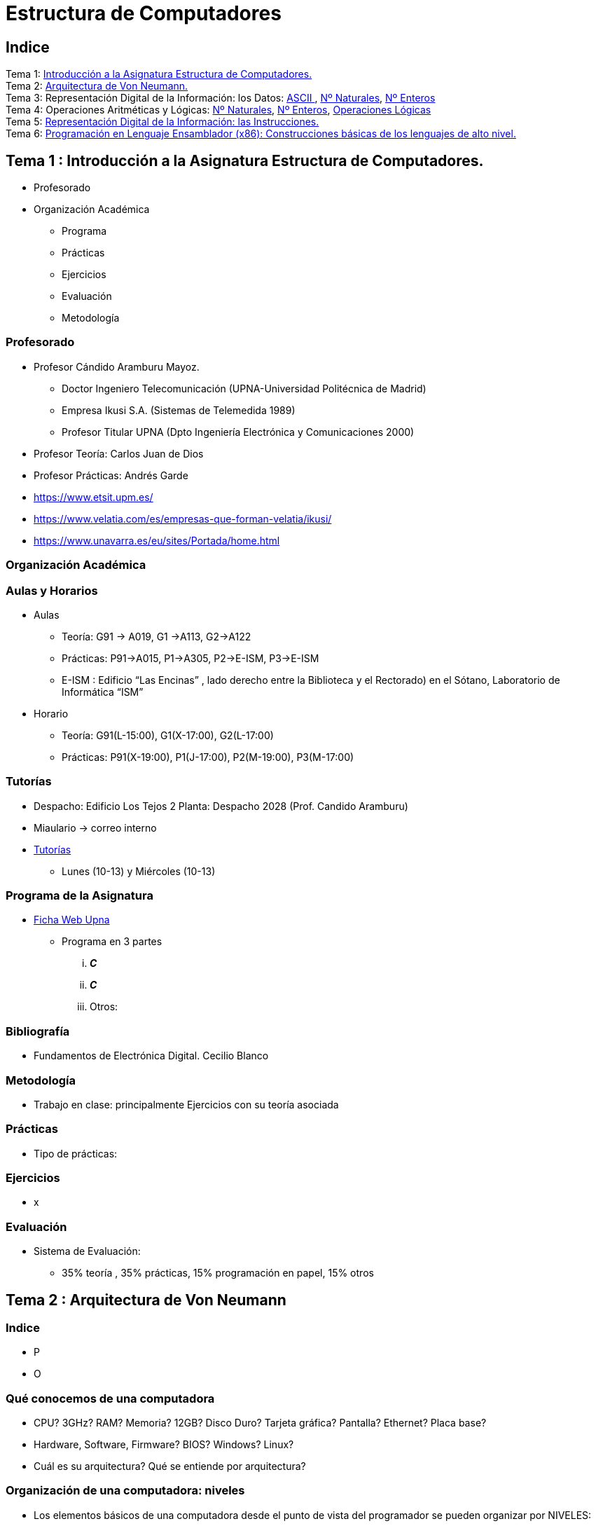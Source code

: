 =  Estructura de Computadores
// classic AsciiDoctor attributes
//:stem: latexmath
:stem:
:background-color="#ff0000":
:icons: font
:imagesdir: images
:customcss: styles/myCustomCSS.css
// Despite the warning of the documentation, https://github.com/asciidoctor/asciidoctor-reveal.js, highlight.js syntax highlighting WORKS, BUT, you need to explicitly set the highlighter using the below attribute
// see http://discuss.asciidoctor.org/Highlighting-source-code-for-reveal-js-backend-td2750.html
:source-highlighter: highlight.js
:highlightjs-languages: vhdl
:source-language: vhdl 
//:source-highlighter: rouge
//:source-highlighter: pygments
// revealjs attributes
:revealjs_theme: white
:revealjs_slideNumber: true
// Al actualizar el slide no cambia de transpa y no se va al inicio
:revealjs_hash: true   
:revealjs_history: true


:revealjs_center: true
:revealjs_width: "100%"
:revealjs_height: "100%"
:revealjs_margin: 0

//:revealjs_minScale: 1,
//:revealjs_maxScale: 1

// plugins copiados de tutoriales/asciidoctor-revealjs/../primer.js
:revealjs_plugins_configuration: revealjs-plugins-conf.js
:revealjs_plugins: revealjs-plugins.js

//:scrollable: no pirula

//:revealjs_history: true para go to file no pirula

//:doctype: book
//:lang: es
//:encode: ISO-8859-1
//:ascii-ids:
:show-link-uri:
:asciidoctor-fetch-kroki:
:experimental:
:notitle:


:ruta-transpas: /home/candido/Dropbox/apuntes/apuntes_Estr_Computadores/upna/apuntes_repositorio/transpas_eecc

:ruta-apuntes: home/candido/Dropbox/apuntes

////
[data-visibility="hidden"]
== Transparencias en Formato PDF


* link:./PDF/eecc/eecc_slides.pdf[Transparencias PDF]
* Si hay algún error de forma en el documento PDF que dificulte su interpretación, por favor, enviar un mensaje para su correción. Gracias.
////

== Indice

[%hardbreaks]
Tema 1: <<Tema1_Intro, Introducción a la Asignatura Estructura de Computadores.>>
Tema 2: <<Tema2_VonNeum, Arquitectura de Von Neumann.>>
Tema 3: Representación Digital de la Información: los Datos: <<ascii,ASCII >>, <<num_nat, Nº Naturales>>, <<num_ent, Nº Enteros>>
Tema 4: Operaciones Aritméticas y Lógicas: <<op_nat, Nº Naturales>>, <<op_ent, Nº Enteros>>, <<op_log, Operaciones Lógicas>>   
Tema 5: <<Tema5_RepInstrucciones, Representación Digital de la Información: las Instrucciones.>>
Tema 6: <<Tema6_ProgAsm, Programación en Lenguaje Ensamblador (x86): Construcciones básicas de los lenguajes de alto nivel.>>

[#Tema1_Intro]
[.columns]
== Tema 1 : Introducción a la Asignatura Estructura de Computadores.
[.column]
* Profesorado


[.column]
* Organización Académica
** Programa
** Prácticas
** Ejercicios
** Evaluación
** Metodología


// [%notitle]
=== Profesorado

* Profesor Cándido Aramburu Mayoz.
** Doctor Ingeniero Telecomunicación (UPNA-Universidad Politécnica de Madrid) 
** Empresa Ikusi S.A. (Sistemas de Telemedida 1989)
** Profesor Titular UPNA (Dpto Ingeniería Electrónica y Comunicaciones 2000)
* Profesor Teoría: Carlos Juan de Dios
* Profesor Prácticas: Andrés Garde 



[.notes]
--
* https://www.etsit.upm.es/
* https://www.velatia.com/es/empresas-que-forman-velatia/ikusi/
* https://www.unavarra.es/eu/sites/Portada/home.html
--

=== Organización Académica

=== Aulas y Horarios

* Aulas
** Teoría: G91 -> A019, G1 ->A113, G2->A122
** Prácticas: P91->A015, P1->A305, P2->E-ISM, P3->E-ISM
** E-ISM : Edificio “Las Encinas” , lado derecho entre la Biblioteca y el Rectorado) en el Sótano, Laboratorio de Informática “ISM”


* Horario
** Teoría: G91(L-15:00), G1(X-17:00), G2(L-17:00)
** Prácticas: P91(X-19:00), P1(J-17:00), P2(M-19:00), P3(M-17:00)


=== Tutorías

* Despacho: Edificio Los Tejos 2 Planta: Despacho 2028 (Prof. Candido Aramburu)
* Miaulario -> correo interno
* https://www.unavarra.es/pdi?uid=364&dato=tutorias[Tutorías]
** Lunes (10-13) y  Miércoles (10-13) 


=== Programa de la Asignatura

* https://www.unavarra.es/ficha-asignaturaDOA?languageId=100000&codPlan=240&codAsig=240306&anio=2023[Ficha Web Upna]
** Programa en 3 partes 
... *_C_*
... *_C_*
... Otros: 

=== Bibliografía
* Fundamentos de Electrónica Digital. Cecilio Blanco




=== Metodología

* Trabajo en clase: principalmente Ejercicios con su teoría asociada


=== Prácticas
* Tipo de prácticas:


=== Ejercicios

* x



=== Evaluación

* Sistema de Evaluación:
** 35% teoría , 35% prácticas, 15% programación en papel, 15% otros



[#Tema2_VonNeum]
[.columns]
== Tema 2 : Arquitectura de Von Neumann

=== Indice

[.column]
* P


[.column]
* O

=== Qué conocemos de una computadora

* CPU? 3GHz? RAM? Memoria? 12GB? Disco Duro? Tarjeta gráfica? Pantalla? Ethernet? Placa base?
* Hardware, Software, Firmware? BIOS? Windows? Linux?
* Cuál es su arquitectura? Qué se entiende por arquitectura?

=== Organización de una computadora: niveles

* Los elementos básicos de una computadora desde el punto de vista del programador se pueden organizar por NIVELES: 
** del nivel más bajo y cercano a la máquina al nivel más alto y cercano al programador.

image::eecc_tema2_niveles.svg[]


=== Organización de una computadora: llamadas

* Cada nivel llama a un nivel inferior

image::eecc_tema2_niveles_call.svg[]

=== Organización de un automóvil: concepto de Abstracción

* Un símil sería la relación entre un conductor y el coche. El coche físico (motor,ventilador,ejes,inyector,válvulas,caja de cambios,etc...) se *ABSTRAE* y para el conductor un coche son unos pedales, una palanca de cambios y un volante. La Arquitectura del coche también se podría describir por niveles, del nivel más bajo al nivel más alto, al más abstracto.

* El conductor conduce (programa) una máquina ABSTRACTA: acelera,frena,cambia y gira. No tiene por qué saber que la máquina real, la física, lleva aceite, ni siquiera tiene que saber que son necesarias unas ruedas.

* Gracias a la abstracción las máquinas se acercan en su uso a los humanos.

* Es necesario saber el QUE hace una máquina y no el COMO lo hace.

[.columns, state=txikiago]
=== Organización de una computadora: ISA



[.column]
--
* El Hardware de la computadora tiene como función interpretar y ejecutar un conjunto de instrucciones con el objeto de procesar datos para obtener algún tipo de resultado.
** lenguaje de la máquina : lenguaje binario
** las instrucciones y los datos de la máquina están en lenguaje binario: 0,1
** instrucciones máquina: P.ej sumar dos datos (números enteros) -> 
*** instrucción suma de 2 más 5 en código máquina: 0101010001000010101010101
*** misma instrucción máquina pero en lenguaje ensamblador (texto): add 2,5 
*** La CPU mediante sus circuitos electrónicos digitales realiza la suma binaria de los dos datos binarios

--

[.column]
--
* *I.S.A* : Instruction Set Architecture
** Arquitectura del Conjunto de Instrucciones máquina de una computadora 
** Conjunto: sumar, restar, mover un dato, saltar a una instrucción de memoria 
** Arquitectura: 
*** instrucciones: qué operaciones? ¿cuál es el tamaño de una instrucción?¿cuantos operandos tiene?¿cuál es su código binario? ¿cómo se hace referencia a un operando?
*** datos: tipo de datos: enteros?reales? su tamaño? su codificación?
--

=== Organización de una computadora: ISA

* El Hardware de la computadora tiene como nivel superior las instrucciones máquina que es capaz de ejecutar y los datos máquina que es capaz de ejecutar

image::eecc_tema2_isa.svg[align:left]

image::eecc_tema2_niveles_isa.svg[]

[.columns,state=txikiago]
=== Organización de una computadora: ISA


* Un programador de bajo nivel , pej los creadores de sistemas operativos, de compiladores, etc..., necesitan conocer la ISA de la máquina. 
* La programación de un sistema operativo como Windows  y Linux, en los lenguajes C y el lenguaje ensamblador, requiere conocer la arquitectura ISA.
* Los manuales ISA de un microprocesador tienen toda la información que necesita el programador, por lo tanto el programador de bajo nivel no necesita conocer todo el hardware interno de la CPU, de la memoria y de los controladores de entrada salida, sino únicamente la información disponible en el manual ISA.
* Para el programador la máquina es la ISA, el programador ve una máquina ABSTRACTA, ve la FUNCION de la máquina, QUÉ hace la máquina...y no COMO lo hace.
* En el laboratorio programaremos en lenguaje del nivel más bajo, es decir, en el lenguaje de la máquina pero no en binario sino en modo texto mediante el lenguaje ensamblador. Las operaciones de las instrucciones de la máquina en lenguaje ensamblador se expresan mediante mnemónicos como ADD, SUB, LOAD, MOV ... que son reducciones de palabras inglesas.  
* Buscar en google los manuales isa de intel x86 de 64 bits que son ejecutados por los microprocesadores de intel: core i3, core i5, core i7, etc...

=== Una máquina abstracta y muchas reales: compatibilidad

* De la misma forma que cuan do aprendemos a conducir (pedales+cambio+volante) nos sirve para cualquier coche, la *arquitectura del conjunto de instrucciones* es la misma para múltiples procesadores.
* La ISA amd64 ó x86-64 es la misma para todos los procesadores de Intel (core,xeon,etc...) o de AMD (Ryzen, etc). De esta forma un programa binario que se ejecute en un core-i7 también lo puede hacer en un Ryzen 9.


=== Programa en lenguaje texto: suma de los 5 primeros números enteros 

* Algoritmo latexmath:[$\sum_{i=1}^{5}i$]
* Lenguaje de texto Python 

+
[source,phyton]
----
sum(range(5,0,-1))
----




[.columns, state=txikiago]
=== Programa en lenguaje texto: suma de los 5 primeros números enteros 

[.column]
Lenguaje C

[source,C]
----
/*
 Programa: sum1toN.c
 Descripción: 
   1+2+3+4+...+N
*/
#include <stdlib.h>
int main ()
{
  short N=5,y;
  while(N>=0)
    y+=N--;
  exit(y);
}
----

[.column]
Lenguaje Java +

[source,java]
----
/* Programa Fuente: sum1toN.java
 compilación: javac sum1toN.java -> sum1toN.class 
 ejecución   -> java -cp . sum1toN 
*/ 
public class sum1toN {
// método main encapsulado en la clase class
  public static void main(String[] args) { 
    System.out.println("Suma de Números enteros"); 
      int x=5, suma=0;
    while (x >= 0 ) {
      System.out.print( x );
      System.out.print(",");
      suma=suma+x;
      x--;
      }
    System.out.print("\n");
    System.out.print("suma="+suma);
    System.out.print("\n");
  }
}
---- 

[state=txikiago]
=== Módulo binario: en código binario

[source,shell]
----
gcc -o sum1toN sum1toN.c    
    -> genera el módulo ejecutable sum1toN para la arquitectura x86-64 +
ls -l sum1toN -> 16696 bytes 
file sum1toN 
   sum1toN: ELF 64-bit LSB shared object, x86-64, version 1 (SYSV), 
   dynamically linked, interpreter /lib64/ld-linux-x86-64.so.2,
   BuildID[sha1]=8df3de7b9ba05ceb7861b39d703c8ef11161284a, for GNU/Linux 3.2.0,
   not   stripped
----

----
gcc -m32 sum1toM sum1toN.c  
  -> genera el módulo ejecutable sum1toN para la arquitectura x86-32
hexdump sum1toN
  0000000 457f 464c 0102 0001 0000 0000 0000 0000
  0000010 0003 003e 0001 0000 1060 0000 0000 0000
  0000020 0040 0000 0000 0000 3978 0000 0000 0000
  0000030 0000 0000 0040 0038
----
programa ejecutable en código *hexadecimal*, más compacto que el binario +
1ª columna: direcciones, apuntan o hacen referencia a un byte +
2ª columna: +
---  4 dígitos hexadecimales del contenido. Si cada dígito hexadecimal equivale a 4 bits, dos dígitos hex. equivalen a 1 byte. +
---  457f: 2 bytes de código ejecutable +
---  No podemos interpretar el código binario, pero el procesador x86-64 sí.

[.columns, state=txikiago]
=== Interpretación del código binario (del programa sum1toN)

[.column]
* Desensamblador: convierte el código binario en código texto ENSAMBLADOR
* +objdump -d sum1toN+
+

----
Disassembly of section .text:

0000000000001060 <_start>:
    1060:	f3 0f 1e fa          	endbr64 
    1064:	31 ed                	xor    %ebp,%ebp
    1066:	49 89 d1             	mov    %rdx,%r9
    1069:	5e                   	pop    %rsi
    106a:	48 89 e2             	mov    %rsp,%rdx
    106d:	48 83 e4 f0          	and    $0xfffffffffffffff0,%rsp
    1071:	50                   	push   %rax
    1072:	54                   	push   %rsp
    1073:	4c 8d 05 86 01 00 00 	lea    0x186(%rip),%r8        
    107a:	48 8d 0d 0f 01 00 00 	lea    0x10f(%rip),%rcx        
    1081:	48 8d 3d c1 00 00 00 	lea    0xc1(%rip),%rdi         
    1088:	ff 15 52 2f 00 00    	callq  *0x2f52(%rip)        
    108e:	f4                   	hlt    
    108f:	90                   	nop

    .....       ....................    .........................

0000000000001149 <main>:
    1149:	f3 0f 1e fa          	endbr64 
    114d:	55                   	push   %rbp
    114e:	48 89 e5             	mov    %rsp,%rbp
    1151:	48 83 ec 10          	sub    $0x10,%rsp
    1155:	66 c7 45 fc 05 00    	movw   $0x5,-0x4(%rbp)
    115b:	eb 19                	jmp    1176 <main+0x2d>
    115d:	0f b7 45 fc          	movzwl -0x4(%rbp),%eax
    1161:	89 c2                	mov    %eax,%edx
    1163:	83 ea 01             	sub    $0x1,%edx
    1166:	66 89 55 fc          	mov    %dx,-0x4(%rbp)
    116a:	89 c2                	mov    %eax,%edx
    116c:	0f b7 45 fe          	movzwl -0x2(%rbp),%eax
    1170:	01 d0                	add    %edx,%eax
    1172:	66 89 45 fe          	mov    %ax,-0x2(%rbp)
    1176:	66 83 7d fc 00       	cmpw   $0x0,-0x4(%rbp)
    117b:	79 e0                	jns    115d <main+0x14>
    117d:	0f bf 45 fe          	movswl -0x2(%rbp),%eax
    1181:	89 c7                	mov    %eax,%edi
    1183:	e8 c8 fe ff ff       	callq  1050 <exit@plt>
    1188:	0f 1f 84 00 00 00 00 	nopl   0x0(%rax,%rax,1)
    118f:	00 


----

[.column]

1ª columna: dirección de referencia a la instrucción +
 +
2ª columna:  código máquina en hexadecimal +
 +
3ª columna:  código de operación de la instrucción en *lenguaje ensamblador* +
 +
4ª columna:  operandos de la instrucción en *lenguaje ensamblador*.

=== Lenguaje Ensamblador

* Es el lenguaje máquina traducido del binario a TEXTO para poder programar módulos fuente los programadores
* El formato de la instrucción ensamblador se compone principalmente de 2 campos:
** campo del código de operación mediante MNEMONICOS como push(insertar),mov(mover),add(sumar),jmp(saltar),jne(saltar si not equal), etv
** campo de los operandos de la operación: son referencias a memoria donde está el operando ó se pone el propio operando


[.columns]
=== Institute Advanced Machine (IAS)

[.column]
* https://es.wikipedia.org/wiki/M%C3%A1quina_de_von_Neumann[John von Neumann]
** Matemático húngaro 1903
** Proyecto Manhattan -> Bomba atómica
** Concepto de Arquitectura von Neumann de un Computador 

[.column]
* https://es.wikipedia.org/wiki/Arquitectura_de_Von_Neumann[Arquitectura de von Neumann]
** https://es.wikipedia.org/wiki/ENIAC[máquina ENIAC]: programa cableado
** https://es.wikipedia.org/wiki/EDVAC[máquina EDVAC]: programa almacenado -> *unidad de memoria
*** arquitectura von neumann: unidad de procesamiento + unidad de memoria + unidad de entrada salida
*** https://www.youtube.com/watch?v=jhlSEIbxO0E[youtube EDVAC]



[state=taula]
=== Repertorio de la máquina IAS: tabla

.Instruction Set I
[width="100%",cols="1,2,^1,6,2",options="header"]
|============================================================================
|Instruction name| Instruction name 	|Op Code 	|Description				| Register Transfer Language (RTL)
|S(x)->Ac+ 	|LOAD M(X)	|1 	|copy the number in Selectron location x into AC	| AC <- M[x]
|S(x)->Ac- 	|LOAD -M(X)	|2 	|same as #1 but copy the negative of the number		| AC <- ~M[x]+1
|S(x)->AcM 	|LOAD \|M(X)\| 	|3 	|same as #1 but copy the absolute value			| AC <- \|M[x]\|
|S(x)->Ac-M 	|LOAD -\|M(X)\| |4 	|same as #1 but subtract the absolute value		| AC <- AC-\|M[x]\|
|S(x)->Ah+ 	|ADD M(X)	|5 	|add the number in Selectron location x into AC		|
|S(x)->Ah- 	|SUB M(X)	|6 	|subtract the number in Selectron location x from AC	|
|S(X)->AhM 	|ADD \|M(X)\| 	|7 	|same as #5, but add the absolute value			|
|S(X)->Ah-M 	|SUB \|M(X)\| 	|8 	|same as #7, but subtract the absolute value		|
|============================================================================


[state=taula]
=== Repertorio de la máquina IAS: tabla

.Instruction Set II
[width="100%",cols="1,2,^1,6,2",options="header"]
|============================================================================
|Instruction name| Instruction name 	|Op Code 	|Description				| Register Transfer Language (RTL)
|S(x)->R 	|LOAD MQ,M(X)	|9 	|copy the number in Selectron location x into AR	|
|R->A 	        |LOAD MQ	|A 	|copy the number in AR to AC				|
|S(x)*R->A 	|MUL M(X)	|B 	|Multiply the number in Selectron location x by the number in AR. Place the left half of the result in AC and the right half in AR.|
|A/S(x)->R 	|DIV M(X) 	|C 	|Divide the number in AC by the number in Selectron location x. Place the quotient in AR and the remainder in AC.|
|Cu->S(x) 	|JUMP M(X,0:19)	|D 	|Continue execution at the left-hand instruction of the pair at Selectron location x	|
|Cu`->S(x) 	|JUMP M(X,20:39)|E 	|Continue execution at the right-hand instruction of the pair at Selectron location x	|
|Cc->S(x) 	|JUMP+ M(X,0:19)|F 	|If the number in AC is >= 0, continue as in #D. Otherwise, continue normally. 		|
|Cc`->S(x) 	|JUMP+ M(X,20:39)|10 	|If the number in AC is >= 0, continue as in #E. Otherwise, continue normally. 		|
|============================================================================

[state=taula]
=== Repertorio de la máquina IAS: tabla

.Instruction Set III
[width="100%",cols="1,2,^1,6,2",options="header"]
|============================================================================
|Instruction name| Instruction name 	|Op Code 	|Description				| Register Transfer Language (RTL)
|At->S(x) 	|STOR M(X) 	|11 	|Copy the number in AC to Selectron location x						|
|Ap->S(x) 	| 	|12 	|Replace the right-hand 12 bits of the left-hand instruction at Selectron location x by the right-hand 12 bits of the AC|
|Ap`->S(x) 	| 	|13 	|Same as #12 but modifies the right-hand instruction			|
|L 	        |LSH	|14 	|Shift the number in AC to the left 1 bit (new bit on the right is 0)	|
|R 	        |RSH	|15 	|Shift the number in AC to the right 1 bit (leftmost bit is copied)	|
|halt 	        | 	|0 	|Halt the program (see paragraph 6.8.5 of the IAS r)|
|============================================================================

=== Repertorio de la máquina IAS: explicación


* En la versión original no había código ensamblador, se programaba directamente en lenguaje máquina.
** La 1ª columna: MNEMÓNICOS del lenguaje ensamblador del simulador académico IASSIM
** En la 2ª columna, los *MNEMONICOS* (LOAD,ADD,SUB,etc) de las operaciones de las instrucciones se corresponden con los diseñados por el libro de texto de William Stalling. 
** La 3ª columna describe la instrucción mediante el lenguaje de texto convencional
** La última columna describe la instrucción mediante un lenguaje de transferencia entre registros RTL

[.columns,state=txikiago]
=== IAS de la máquina ISA
[.column]
--
image::eecc_tema2_instr_formato.svg[]

image::eecc_tema2_data_format.svg[]

* Formato de datos
** longitud de 40 bits
** números enteros con signo: código complemento a 2
--


[.column]
--
* Instrucciones: Sólo tiene 16 instrucciones por lo que el procesador es muy sencillo.
* Formato de las instrucciones
** Tamaño fijo de 20 bit
** la instrucción esta organizada en 2 campos: el campo de operaciones y el campo de operando
** campo de operación: longitud de 8 bits -> operaciones del tipo sumar,mover,saltar
** campo de operando: longitud de 12 bits
-- 

[state=txikiago]
=== Memoria de la máquina IAS

--
image::eecc_tema2_memoria.svg[]

La memoria almacena el programa que ha de ejecutar la CPU +
El programa se encuentra codificado en lenguaje binario +
El programa es una secuencia de instrucciones y datos +
Los puertos de la memoria son MAR y MBR +
La dirección de memoria en código binario es la entrada del circuito decodificador que activa una de sus salidas
--

=== ALU de la máquina IAS

image::eecc_tema2_ALU.svg[]

[state=txikiago]
=== Unidad de Control de la máquina IAS

--
image::eecc_tema2_control-unit.svg[]

La unidad de control es el circuito digital microelectrónico que lleva a efecto el ciclo de instrucción de cada instrucción
ciclo de instrucción: cada instrucción pasa por 3 fases +
- captura de la instrucción por la unidad de control +
- intepretación de la instrucción por la unidad de control +
- ejecución de la instrucción por la unidad de control +
circuito secuenciador: electrónica para la secuencia de fases del ciclo de instrucción +
IR: almacena la instrucción a interpretar +
PC: apunta a la siguiente instrucción que tiene que comenzar su ciclo de instrucción
--

[state=txikiago]
=== Unidad de Control de la máquina IAS

--
image::eecc_tema2_mem-uc-alu-bus.svg[]


bus de datos: 40 hilos +
bus de direcciones: 12 hilos + 
bus de control (memoria): micro-órdenes de lectura y escritura +
bus de control (ALU): micro-órdenes de operaciones de suma,resta,and,or,etc..
--

[.columns]
=== Ciclo de instrucción

[.column]

image::eecc_tema2_ciclo-instruccion.svg[]

[.column]
* Ejecución de un programa en la máquina IAS de von Neumann
** Las instrucciones se ejecutan una detrás de otra, secuencialmente
** Todas las instrucciones pasan por las distintas fases del ciclo de instrucción. 


=== Ciclo de instrucción: Animación

* Programa en lenguaje máquina
* 3 instrucciones
* Ruta de datos: transferencia de instrucciones y de datos a través de los registros y los buses
* Buses externos al procesador: buses de conexión entre el chip procesador y la tarjeta de  memoria -> buses de direcciones, datos y lectura/escritura
* Buses internos al procesador: microbuses entre registros, ALU y unidad de control
* Se va a visualizar la transferencia de información entre registros a través de la ruta de datos de la computadora
* https://www.youtube.com/watch?v=04UGopESS6A[Animación del ciclo instrucción]




[#Tema3_RepDatos]
== Tema 3 : Representación Digital de la Información: los DATOS

[.columns,state=txikiago]
=== Indice

[.column]
* Información: números, caracteres, imagen, sonido, etc ..
* Prefijos
* Digitalización de las señales
* Números
** Sistemas posicionales: base 10 (decimales), base 2 (binaria), base 16 (hexadecimal)
** Naturales: bases 10,2,8,16 . Conversión entre bases
** Enteros: Signo Magnitud,  Complemento a la base
** Operaciones aritméticas: Suma,Resta
** Operaciones lógicas: not,and,or,xor,desplazamiento de bits.

[.column]
* Caracteres
** Alfanuméricos y Signos de Puntuación
** ASCII standard y extendido

 

[state=taula]
=== Representación Científica y Prefijos de las Unidades


.Prefijos
[cols="<3,8*^1"]
|====
|Prefijos|Tera|Giga|Mega|Kilo|mili|micro|nano|pico
| Base 10 -> magnitudes:m,gr,Hz, ..| 10^12^| 10^9^| 10^6^| 10^3^| 10^-3^| 10^-6^| 10^-9^| 10^-12^
| Base 2 -> magnitudes: Byte | 2^12^| 2^9^| 2^6^| 2^3^| 2^-3^| 2^-6^| 2^-9^| 2^-12^
|====

[.text-left]
* Ejemplo: representar la magnitud=1000000000Hz debidamente
** Notación científica -> 10^9^Hz
** Debidamente: Notación científica con prefijos f=1GHz -> T=1/f=10^-9^seg= 1ns

=== Señales: Conversión Analógica Digital

=== Analogica vs Digital

* Señal Continua
** Amplitud: stem:[oo] valores posibles en el rango
** Tiempo: stem:[oo] valores posibles en el rango   
* Señal Discreta ó Digital
** Amplitud: finitos valores posibles en el rango
** Tiempo: finitos valores posibles en el rango 

=== Señales : Muestreo y Cuantificación

image:muestreo_cuantificacion.jpg[Mountain,900,400]



=== Codificación

image:ADC_codigo.webp[Mountain,600,500,float="left"]

[.text-left]
Calcular para las resoluciones de 3 bit y 16 bits cual es el mínimo incremento de señal codificable o error de cuantificación: con 3 bits el número de niveles es 2^3^=8niveles y el mínimo relativo es 2^-3^=1/8; con 16 bits el número de niveles es 2^16^ y el mínimo relativo es 2^-16^= 1/65536. 

[.text-left]
Representación de los números en código binario : <<Tema2_RepInf>>



=== Señales Binarias : Abstractas

image:clock-signals.png[Mountain,400,300,float="left"]

[.text-left%hardbreaks]
Eje ordenada: valores abstractos (0/1, High/Low, ON/OFF, etc ...).
Cronograma: Representación temporal de las señales digitales binarias.
Esa representación típica de los libros de texto, pizarra de clase, etc ... es ideal ya que físicamente siempre habrá distorsión.


=== Señales Binarias : Físicas

image:Digital-signal-noise.svg.png[Mountain,400,300,float="left"]

[.text-left%hardbreaks]
Eje ordenada: magnitudes físicas (mV ó mA).
La señal física está distorsionada por causas como pej: línea larga de transmisión (efectos capacitivos e inductivos).
Un ejemplo típico de distorsión son los tiempos de subida y bajada, que no son nulos sino del orden de unos nanosegundos.
La distancia considerable entre los dos niveles (binario) a la entrada del receptor hace fácil la discriminación entre el '0' y el '1'.

=== Digitalización de las Señales

=== Ventajas
* Calidad: Fácil de recuperar a pesar de la distorsión
* Almacenamiento: Fiabilidad, Diversidad Formatos
* Compatibilidad: Diversidad de Equipos (PC, móvil, coche, etc
* Procesamiento: Sencillo, Flexible
* Coste: Barato (componentes)

=== Abstracción

* Niveles: el 0 y el 1
* Lógica binaria 
** Matemáticas: Algebra de Boole


[#ascii]
=== Tema 3 :Representación de los Caracteres

=== Representación de los Caracteres

* Tipos de Caracteres:
** Alfanuméricos: a,b,...z.0,1,...9,A,B...Z
** Signos de Puntuación: !"$%&/()=
** de Control: Salto de Línea (\n), Find de Fichero (EOF), Fin de String (\00, ...)
* Formatos
** ASCII: standard y extendido
** Unicode: UTF-8

[.columns]
=== ASCII Standard

[.column.zutabe]
----
          2 3 4 5 6 7       30 40 50 60 70 80 90 100 110 120
        -------------      ---------------------------------
       0:   0 @ P ` p     0:    (  2  <  F  P  Z  d   n   x
       1: ! 1 A Q a q     1:    )  3  =  G  Q  [  e   o   y
       2: " 2 B R b r     2:    *  4  >  H  R  \  f   p   z
       3: # 3 C S c s     3: !  +  5  ?  I  S  ]  g   q   {
       4: $ 4 D T d t     4: "  ,  6  @  J  T  ^  h   r   |
       5: % 5 E U e u     5: #  -  7  A  K  U  _  i   s   }
       6: & 6 F V f v     6: $  .  8  B  L  V  `  j   t   ~
       7: ' 7 G W g w     7: %  /  9  C  M  W  a  k   u  DEL
       8: ( 8 H X h x     8: &  0  :  D  N  X  b  l   v
       9: ) 9 I Y i y     9: '  1  ;  E  O  Y  c  m   w
       A: * : J Z j z
       B: + ; K [ k {
       C: , < L \ l |
       D: - = M ] m }
       E: . > N ^ n ~
       F: / ? O _ o DEL

----

[.column.zutabe_gehi]
[%hardbreaks]
American Standard Code for Information Interchange
Alfabeto anglosajón
7 bits -> 2^7^=128 caracteres : 0x00 hasta 0x1F son 32 caracteres de control y el resto alfanuméricos
En hexadecimal rango [0x00-0x7F]
En decimal rango [0-127]
*Upna* : 0x55706E61
*año 2023*: 0x61--6F2032303233

=== ASCII Extendido

* Para poder representar caracteres de otras culturas Europeas es necesrio expandir el standard con 1 bit más
* ASCII 8 bits -> 2^8^ = 256 caracteres
* https://www.programiz.com/python-programming/online-compiler/[Python Intepreter Shell]
+

[source,python]
---------
ord('A')
hex(ord('A'))
hex(ord('\n'))
chr(65)
chr(0x41)
[hex(ord(c)) for c in "Hola"]
[chr(c) for c in [0x48, 0x6f, 0x6c, 0x61, 0x20, 0x4d, 0x75, 0x6e, 0x64, 0x6f]]
[hex(ord(c)) for c in "ñ"]
[hex(ord(c)) for c in "\n \t"]
---------
** La ñ tiene el código ASCII 0xF1


[#num_nat]
=== Tema 3: Representación de los Números NATURALES

[state="taula"]
=== Representación de los Números Decimales

[.text-left]
* Decimal
** 10 dígitos : 0,1,2,3,4,5,6,7,8,9
** Pesos con base 10 : 10^n^ donde n es la posición del dígito dentro del número
* Ejemplo: número 5421


.Número 5451
[width=60%,cols="<3s,4*^1"]
|===
|Representación: 4+| los símbolos 5421
|Posiciones: | 3 | 2 | 1 | 0
| Pesos:
a|10^3^ -> 1000|10^2^ -> 100|10^1^->10|10^0^->1
| Dígitos:
a|5|4|5|1
| Valores : ponderación
a|5*1000=cinco mil|4*100=cuatrocientos|5*10=cincuenta|1*1=uno
| Valor: 4+| 5*1000+4*100+5*10+1= cinco mil cuatrocientos cincuenta y uno
|===

[state="taula"]
=== Representación de los Valores Enteros en Código Binario

* ¿Número?¿Valor?¿Código?¿Representación?
** 2 dígitos : 0,1
** Pesos con base 2 : 2^n^ donde n es la posición del dígito dentro del número: ....-1024-512-256-128-64-32-16-8-4-2-1...
* Ejemplo: número 0b1011

.Número 0b1011
[width=60%,cols="<3s,4*^1"]
|===
|Representación: 4+| los símbolos 1011
|Posiciones: | 3 | 2 | 1 | 0
| Pesos:
a|2^3^ -> 8|2^2^ -> 4|2^1^->2|2^0^->1
| Dígitos:
a|1|0|1|1
| Valores : ponderación
a|1*8=ocho|0*4=cero|1*2=dos|1*1=uno
| Valor: 4+| ocho+cero+dos+uno= once
|===




=== Representación de los Valores Enteros en Código Binario

* ¿Cómo se representa en binario el valor 123.125? b1111011.001
* ¿Cómo se calcula el valor del número binario b1111011.001?
* Parte Entera: divisiones sucesivas por la base 2
* Parte Fracción: multiplicaciones sucesivas por la base 2

=== Representación de los Valores Enteros en Código Octal

* Dígitos: 0,1,2,3,4,5,6,7
* Posiciones y Pesos
* ¿Cómo se representa en octal el valor 123.125? 0o173.1
* ¿Cómo se calcula el valor del número octal 0o173.1?
* Parte Entera: divisiones sucesivas por la base 8
* Parte Fracción: multiplicaciones sucesivas por la base 8

=== Representación de los Números en Hexadecimal

* Dígitos: 0,1,2,3,4,5,6,7,8,9,A,B,C,D,E,F ___ el valor de A es 10, B->11, C->12, D->13, E-14, F->15
* Posiciones y Pesos
* ¿Cómo se representa en hexadecimal el valor 123.125? 0x7B.2
* ¿Cómo se calcula el valor del número octal 0x7B.2?
* Parte Entera: divisiones sucesivas por la base 16
* Parte Fracción: multiplicaciones sucesivas por la base 16

=== Calculadora de Python

https://www.programiz.com/python-programming/online-compiler/[Python Intepreter Shell]


[source,python]
----
bin(123)
oct(123)
hex(123)
int(0b1111011)
int(0o173)
int(0x7B)
----


[.columns]
=== Conversiones entre el sistema binario y sistemas con base potencia de 2

[.column]
* Conversión Binaria-Hexadecimal
** base 16=2^4^
** grupos de 4 bits empezando por la dcha
** b1111011 ->  111 - 1011  -> 0x7B 
* Conversión Hexadecimal-Binaria
** grupos de 4 bits

[.column]
* Conversión Binaria-Octal
** base 8=2^3^
** grupos de 3 bits empezando por la dcha
** b1111011 -> 1 - 111 - 011  -> 0o173
* Conversión Octal-Binaria
** grupos de 3 bits

[#op_nat]
=== Tema 4 : Operaciones Aritméticas con los Números NATURALES

=== Suma binaria

* Suma 10011011+00011011 = 10110110
+  

....
  Llevadas -->          1 1   1 1 
  	                         
                    1 0 0 1 1 0 1 1  <--sumando
                  + 0 0 0 1 1 0 1 1  <--sumando
  	                         
  Valor suma        1 0 1 3 2 1 3 2  <- ¿cómo se representan los valores de cada posición?      
                  *****************
  Resultado -->     1 0 1 1 0 1 1 0  <--suma
....

* LLEVADA
** Valor suma: el valor 3 de la posición 1 -> 3*2¹=6 -> 110
*** el dígito 1 de la posición 1 es el resultado
*** el dígito 1 de la posición 2 es la LLEVADA
** Conclusión:Cuando la suma en una posición específica tiene un valor es mayor o igual a la base hay que restar *n* veces la base y el valor *n* será la llevada a sumar en la posición siguiente.

=== Resta binaria

* Resta 10110110 - 10011011 = 00011011
+

----
Sumar crédito al minuendo            2  2     2  2

                            1  0  1  1  0  1  1  0  <--minuendo
      	                  - 1  0  0  1  1  0  1  1  <--sustraendo
 
               
Sumar llevada al sustraendo       1  1     1  1 
                          *************************
Resta                       0  0  0  1  1  0  1  1
----

* Cuando en una posición específica el minuendo es menor que el sustraendo se suma la base al minuendo antes de realizar la resta y se suma la llevada al sustraendo de la posición siguiente.
 
=== Aritmética Modular: la rueda


image::rueda_unsigned.png[Rueda,500,500,float="left"]

[.text-left%hardbreaks]
Representación binaria de números con 3 digitos.
2^3^ : 8 combinaciones posibles,-> MODULO 8
Ejemplo: cuentakilómetros del coche.
Ejemplo: registro de 3 celdas -> limitado a 8 combinaciones posibles.
¿Cual es la siguiente combinación a 111?, 111+1 = ¿ ?.
Calcular la representación del valor 33 en módulo 8 -> Resto(33/8)=1 -> en binario 001
33 pasos en la rueda equivale al número 001 -> aritmética modular en módulo 8


=== Operaciones aritméticas: Hexadecimal


* Base hexadecimal
** 0xD1B+0xAFF = 0x181A
** 0xE53-0xBAA = 0x2A9

[#num_ent]
=== Tema 4 :Representación de los Números ENTEROS

=== Representación de Números con Valores Enteros

* Signo-Magnitud
* Complemento a la base

[state=txikiago]
=== Representación en Signo-Magnitud

* Signo -> un bit (Binary digIT)
* Base 2 : 
** valores positivos: el signo el *bit 0* en la posición MSB (More Significant Bit) y resto de bits representa el mód
** valores negativos: el signo el *bit 1* (base-1) en la posición MSB (More Significant Bit) y resto de bits representa el módulo
** Ejemplo +123 -> 0b01111011 y -123 -> 0b11111011
** Dibujar la tabla y la rueda con todos los valores con sus representaciones.
** ¿Cuantas representaciones son posibles?¿Es simétrico el rango de valores representado?¿Cuantas representaciones tiene el cero?
** ¿Cuál es la relación entre los números positivos y negativos?
** Extender el número de bits del número sin cambiar su valor

=== Extensión del signo en Signo-Magnitud

* Números positivos
** ¿Cuánto vale un cero a la izda?
** Extender el valor  '+123' a 12 bits -> 000001111011
* Números negativos
** ¿Cuánto vale .... a la izda?
** Extender el valor -123 a 12 bits -> Convertimos el valor positivo en negativo
*** 100001111011


[state=txikiago]
=== Representación en complemento a la base 2 : C2

* Signo -> un dígito
* Base 2: Complemento a 2 -> *C2*
* Valores positivos: Definición: igual que los valores positivos en código Signo-Magnitud
* Valores negativos: Definición: Hay que restar el código del valor en positivo del  minuendo 0000000 (base)
** Ejemplo '+123' -> 0b01111011 y -123 -> *00000000-01111011* = 0b100000101
** *Alternativa 1* a la definición: El código del valor negativo se puede calcular invirtiendo los bits del código del valor positivo y después sumarle 1
*** Equivale a calcular el C1 y sumarle 1
** *Alternativa 2* a la definición: El código del valor negativo se puede calcular a partir del código del valor positivo
*** empezando por la dcha repetir los bits hasta el primer uno e invertir el resto de bits

=== Representación en complemento a la base 2 : C2

* ¿Cuál es la relación entre los números positivos y negativos?
** El C2 de un número positivo es el código C2 de su valor en negativo
** El C2 de un número negativo es el código C2 de su valor en positivo
** Dibujar la tabla y la rueda con todos los valores con sus representaciones.
** ¿Cuantas representaciones son posibles?¿Es simétrico el rango de valores representado?¿Cuantas representaciones tiene el cero?
** Extender el número de bits del número sin cambiar su valor -> Extensión del bit de SIGNO 

[state=txiki]
=== Extensión del signo en C2

.Razonamiento de la extensión de signo de un número negativo: números de 3 bits
[width=60%,<1,2*<2]
|===
|Valor| C2 sin extensión | C2 con extensión
|  +33 |  0100001    | 00100001
.4+|  -33  l| 
 0000000  
-0100001 
--------  
 1011111 l|

 00000000 
-00100001 
---------
 11011111  
|===

* Aplicamos la definición para los dos ejemplos, el segundo caso es una extensión del primero ya que hemos añadido un digito más al minuendo y al sustraendo:
** Se observa que en el C2 con extensión, al hacer la resta y extender con un 0 más el minuendo y el substraendo, provoca la extensión con un bit más en la resta de valor 1 en el digito más significante. Según añado ceros al minuendo y sustraendo, aparecen unos en la resta sin alterar su valor.


=== Asimetría del rango en C2: -4 con 3 bits

* Con números de 3 bits el formato S-M es simétrico con valores en el rango (+3,-3), en cambio el formato C2 tiene el rango (+3,-4)
* En C2 el valor +4 se representa como 0b0100 y necesita por lo tanto 4 bits, no se puede representar con 3 bits, y el valor -4 se reprenta con el C2(0100), es decir, 1100 también con 4 bits. El 1100 se puede comprimir ya que tiene el signo extendido con la repetición de 1 de bit más significativo, por lo que la representación 100 es la representación del -4

=== Complemento a 2 : Ejemplos

* 0b101010101 está en C2 -> ¿Cual es su valor?
** como es negativo no es un sistema posicional
** tenemos que calcular el valor negativo a través del valor positivo
** La representación del valor positivo es el C2 del valor negativo
*** C2(0b101010101) = 0b010101011 cuyo valor es 2^7^+2^5^+2^3^+2^1^+2^0^=128+32+8+2+1=+171
*** El valor de 0b101010101 es -171

* Si la representación de -123 es 0b100000101 ¿cual es la de '+123' ?
** C2(0b100000101)=0b011111011 representa el valor '+123'


=== Número en complemento a 2 y base hexadecimal

CAUTION: Un número
 binario se puede representar en hexadecimal y hacer la interpretación en complento a 2. Hay que tener cuidado con las extensiones del signo

* Calcular el valor del número 0xAAA si dicho número tiene formato en complemento a 2
** si lo convertimos a binario el número empieza por 1, luego es negativo
** para saber su valor calculo su complementario C2 y tendré la representación del positivo
*** 0x000-0xAAA =0x556 -> 5*16^2^+5*16^1^+5*16^0^ = 5*256+5*16+5 = 1280+80+5 = '+213' -> 0xAAA tiene de valor -213

=== Número en complemento a 2 y base hexadecimal

* Realizar la suma de los números en formato complemento a 2: 0x80+0x80
** sumar sin extender el signo de los operandos ¿Hay overflow?
+

CAUTION: Extender el número 0x80. ¿ Por qué hay que tener cuidado ?
+

* sumar extendiendo un dígito el signo de los operandos 0x80


[state=taula_ta]
=== Extensión del signo en C2: problema de la BASE



.Extensión del Signo del Nº 0x80 en C2 en binario, hexadecimal y octal

[width=80%,cols="^1,2*<3"]
|===
|  NºBits | Binario | Hexadecimal 
|  8 |     10000000 |           1000_0000 ->   0x80 
|  9 |    110000000 |      1111_1000_0000 ->  0xF80 
| 10 |   1110000000 |      1111_1000_0000 ->  0xF80
| 11 |  11110000000 |      1111_1000_0000 ->  0xF80 
| 12 | 111110000000 |      1111_1000_0000 ->  0xF80 
| 13 |1111110000000 | 1111_1111_1000_0000 -> 0xFF80 
|===




[#op_ent]
=== Tema 4 :Operaciones Aritméticas con los números ENTEROS


=== Operaciones Aritméticas: Suma y Resta


[.columns, state=txiki]
=== Operaciones aritméticas en C2

[.column]
* Suma
** Se realiza de la misma manera como se ha visto para números naturales. 
** Si hay llevada en el MSBit, NO se tiene en cuenta, se elimina.
** A=0b11011011. Suma A+A
+

....
Llevadas -> 1 1   1 1   1 1 
  	                         
              1 1 0 1 1 0 1 1 (Valor -37)
            + 1 1 0 1 1 0 1 1 (Valor -37)
  	                         
Valor suma      2 1 3 2 1 3 2        
            *****************
Resultado --> 1 0 1 1 0 1 1 0<--(Valor -74)
....

[.column]
* Resta
** La resta de números con signo se puede realizar de dos formas: A-B ó A-B = A+(-B)
** A = 0b00110110 y B = 0b10011011 
** Si hay llevada en el MSBit, no se tiene en cuenta, se elimina.
+

----
Crédito   2 2   2 2   2 2

          1 0 1 1 0 1 1 0<--(Valor -74)
        - 1 1 0 1 1 0 1 1<--(Valor -37)
 
               
LLevada 1 1 1   1 1   1 1 
         ****************
Resta     1 1 0 1 1 0 1 1 (Valor -101)
----


[state=txiki]
=== Operaciones ariméticas C2: Overflow o Desbordamiento

* A = 0b00110110 y B = 0b10011011 -> Calcular A-B
* Con 8 bits el máximo valor es 01111111 de valor 2^7^-1=128-1=127
* La resta A-(B)=A+(-B)=54+103=157>127 -> *Overflow* o *Desbordamiento*
+

----
Crédito  2     2 2   2 2

         0 0 1 1 0 1 1 0<--(Valor = 54)
       - 1 0 0 1 1 0 1 1<--(Valor = -103)
 
               
LLevada      1 1   1 1 
        ****************
Resta    1 0 0 1 1 0 1 1 (Valor -101)
----
** El valor -101 en lugar de la resta correcta +157 es debido a que el resultado esta fuera de rango -> 
** Observarmos que hemos hecho la SUMA de dos números POSITIVOS y el resultado ha sido NEGATIVO

=== Operaciones ariméticas C2: Overflow

IMPORTANT: Al realizar la suma de dos valores con el mismo signo si el resultado es de signo contrario hay overflow



[state=txiki]
=== Operaciones aritméticas C2: Overflow 

* Overflow: la operación requiere operandos con mayor número de bits manteniendo el valor para que el resultado sea correcto.
* Si dos operandos a sumar tienen diferente signo nunca hay overflow
* Si dos operandos a sumar tienen el mismo signo y resultado tiene signo contrario : *Error* de Overflow.
* Ejemplo:
** Operandos de 1 byte :  01111111+01111111=11111110 -> sumandos positivos y resultado negativo
*** Solución: *Extensión del signo* : Operandos  9 bits -> 001111111+001111111=011111110
*** la repetición del bit más significativo no altera el valor de la representación
*** el bit más significativo es 0 si es positivo y 1 si es negativo. Por lo tanto, 01010 equivale a 01010 ó 001010 ó 0....0001010. Por lo tanto, 1010 equivale a 11010 ó 111010 ó 1....1111010

=== C2: Representación gráfica del Overflow

image::rueda_signed.png[Rueda,500,500,float="left"]

[.text-left%hardbreaks]
Si a partir de la posición 010 nos movemos dos posiciones en sentido  horario llegamos a la posición 100.
Si a 010 le sumamos el valor 2 nos da como resultado 100
Por lo tanto 010+010=100, es decir, 2+2=-4 -> *overflow* ya que el _+4_ necesita 4 bits y estamos trabajando con 3 bits únicamente.



=== Aritmética Modular de valores representados en Complemento a 2

image::rueda_signed.png[Rueda,500,500,float="left"]

[.text-left%hardbreaks]
Representación de números binarios de 3 bits en C2
Operaciones de suma y resta modular -> método gráfico
A partir de la posición 001 si nos movemos en sentido horario (SUMA modular) 2 posiciones obtenemos la posición 011, es decir, 1+2=3
A partir de la posición 110 si nos movemos en sentido horario (SUMA modular) 9 posiciones obtenemos la posición 111, es decir, -2+9=-1
A partir de la posición 110 si nos movemos en sentido antihorario (RESTA modular) 4 posiciones obtenemos la posición 010, es decir, -2-4=+2
Los errores de *overflow* se resuelven aumentando el número de bits de la representación, pero siempre existira un rango que si lo traspasamos dará overflow.

[state=taula]
=== Comparación S-M, y C2

.Números de 3 bits
[width=80%,cols="3*^"]
|===
|Valor|S-M| C2

|+3| 011 |011
|+2| 010 |010
|+1| 001 |001
.2+|0 | 000| 000
| 100 |---
|-1 | 101 |111
|-2 | 110 |110
|-3 | 111 |101
|-4 | - | 100
|===


[#op_log]
=== Tema 4 :Operaciones Lógicas

* Operadores
** Operadores aritméticos: suma, resta, multiplicación, ...
** Operadores lógicos: or (suma), and (producto), negación, or exclusiva, etc...
** Operadores comparadores: > (..mayor que..), > (..menor que..), == (..igual a..), etc
** Operadores de desplazamiento: >> (desplazar hacia la derecha), << (desplazar hacia la izquierda)

[.columns, state=taula_ta]
=== Tablas de la Verdad de los operadores NOT, OR, AND, XOR

[.column]
.NOT
|===
|x|z=x&#773;
|0|1
|1|0
|===


[.column]
.OR
[cols="2*^1,^2"]
|===
|x|y|z = x + y
|0|0|0
|0|1|1
|1|0|1
|1|1|1
|===

[.column]
.AND
[cols="2*^1,^2"]
|===
|x|y|z = x &#8729; y
|0|0|0
|0|1|0
|1|0|0
|1|1|1
|===

[.column]
.XOR
[cols="2*^1,^2"]
|===
|x|y|z = x &#8853; y
|0|0|0
|0|1|1
|1|0|1
|1|1|0
|===





[#Tema5_RepInstrucciones]
== Tema 5: Representación Digital de la Información: las INSTRUCCIONES

[.columns,state=txikiago]
=== Registro

[.column]
* Un registro es un circuito que funciona como una unidad de memoria y que almacena un único dato o una instrucción máquina.
* Los registros:
** 'almacenan' una palabra formada por una secuencia de bits.
** son una array de celdas en una dimensión, donde cada celda almacena un bit.
* Su tamaño normalmente es un múltiplo de 8 bytes y recibe un nombre para poder ser referencia, por ej RAX
** 8 bits: 1 Byte
** 16 bits: Word. Por razones históricas.(recordad que el tamaño de una palabra en otro contexto depende de la máquina de que se trate)



[.column]
* .
** 32 bits: double word
** 64 bits: quad word
* Las celdas se enumeran empezando por cero. 
* LSB: Least Significant Bit es el bit de menor peso  
* MSB: Most Significant Bit es el bit de mayor peso
+

image::eecc_tema5_register.svg[]


=== Lenguaje RTL: operador transferencia

* El lenguaje RTL es un Lenguaje para la descripción de INSTRUCCIONES MAQUINA: Register Transfer Language (RTL)

* El lenguaje RTL tiene como objetivo poder expresar las instrucciones máquina que ejecuta la CPU como sumar(ADD),restar(SUB),mover(MOV), etc. La descripción se realiza a nivel de transferencia de datos entre 'registros' internos de la CPU o entre registros internos y la memoria externa. 

* La operación de *transferencia* se representa con una flecha de derecha a izquierda
** Operador transferencia <-
** Sentencia transferencia: R2<-R1
** A R1 se le llama registro fuente y a R2 registro destino
** Interpretación: Copiamos o Transferimos el contenido del registro R1 en el registro R2

=== Lenguaje RTL: otras sentencias

--
Sentencia Condicional: +
If (K1=1) then R2<-R1 +
  K1:R2<-R1 +
  La transferencia o copia se realiza únicamente si K1 es verdad, es decir, si K1 vale el valor lógico 1 (TRUE).
 +
 +
Sentencia Concurrente: +
Operador coma +
 K3:R2<-R1,R3<-R1 +
 Si K3 es verdad el contenido de R1 se copia en R2 y R3
--


[state=txikiago]
=== Sintaxis de las instrucciones en el lenguaje INTEL 


* El formato de las instrucciones en lenguaje ensamblador se conoce como 'sintaxis' de las instrucciones.
* SINTAXIS ASM: Etiqueta-Código de Operación- Operando1- Operando2- Comentario
* Arquitecturas x86-64 y x86 
+

.Sintaxis Intel: Estructura
[width="100%", cols="<2m,<4m,<6m,<1m,<5m,<3m"]
|=====================================================
|label: |op_mnemonic |operand_destination |, | operand_source |#comment
|=====================================================


[state=txikia]
=== Sintaxis de las instrucciones en el lenguaje INTEL : Ejemplo

* Ejemplo:
+

----
bucle:  sub     rsp,16                ;RSP <- RSP-16. Resta
        je      bucle                 ;je: jump equal: 
                                      ;salto si la última operación dió resultado cero
suma:   add     eax,esi               ;EAX <- EAX+M[ESI] . Sumar
        mov     ax,[resultado]        ;AX <- M[resultado]. 
                                      ;Copiar en el registro AX el contenido de la posición de memoria resultado       


resultado: "reserva de memoria"
----



[state=txikiago]
=== Sintaxis de las instrucciones en el lenguaje de la compañía telefónica AT&T


* SINTAXIS ASM: Etiqueta-Código de Operación- Operando1- Operando2- Comentario
* Arquitecturas x86-64 y x86 
+

.Sintaxis AT&T: Estructura
[width="100%", cols="<2m,<4m,<6m,<1m,<5m,<3m"]
|=====================================================
|label: |op_mnemonic |operand_source |, | operand_destination |#comment
|=====================================================

* La gran diferencia con el lenguaje de Intel son el orden de los dos operandos
* Otra pequeña diferencia son los prefijos de los operandos para indicar el modo de direccionar el operando

[state=txikia]
=== Sintaxis de las instrucciones en el lenguaje AT&T : Ejemplo

* Ejemplo:
+

----
bucle:  sub     $16,%rsp              ;RSP <- RSP-16. Resta
        je      bucle                 ;je: jump equal: 
                                      ;salto si la última operación dió resultado cero
suma:   add     %esi,%eax             ;EAX <- EAX+M[ESI] . Sumar
        mov     resultado,%ax         ;AX <- M[resultado]. 
                                      ;Copiar en el registro AX el contenido de la posición de memoria resultado       

resultado: "reserva de memoria"
----



=== Sintaxis AT&T

La sintaxis del lenguaje ensamblador depende del "traductor" del proceso de ensamblaje (*assembler*) utilizado, en este caso, se utiliza el assembler GAS.

....
ETIQUETA: Se especifica en la primera columna. Tiene el sufijo ":" 
CODIGO DE OPERACION: Se utilizan símbolos mnemónicos que ayudan a interpretar intuitivamente la operación.
		 Pej: ADD sumar, MOV mover, SUB restar, …​ 
OPERANDO FUENTE Y/O DESTINO: 
  dato alfanumérico: representación alfanumérica → 16 
    direccionamiento inmediato: prefijo $ 
  dirección de memoria externa: etiqueta → resultado 
    direccionamiento directo 
  registros internos de la CPU: %rax,%rbx,%rsp,%esi,.. 
    El prefijo "%" significa que el nombre hace referencia a un registro 
  tamaño del dato operando: sufijos de los mnemónicos: 
		q(quad):8 bytes, l(long):4 bytes, w(word):2 bytes, b(byte):1 byte. 
    Sin sufijo se toma la limitación del tamaño del registro referenciado
    y si no hay limitación el traductor avisa del error 
....

[state=txikiago]
=== Operandos: Modo de Direccionamiento


* Direccionamientos:
+

[.text-left%hardbreaks]
INMEDIATO: El valor del operando está ubicado inmediatamente después del código de operación de la instruccion. Unicamente se especifica el operando fuente.
    sintaxis: el valor del operando se indica con el prefijo *$* .
        ejemplo: *movl $0xabcd1234, %ebx*. El operando fuente es el valor 0xABCD1234
 +
 REGISTRO: El valor del operando está localizado en un registro de la CPU.
    sintaxis: Nombre del registro con el prefijo *%*.
        ejemplo: *movl %eax, %ebx*. El operando fuente es el REGISTRO EAX y el destino es el REGISTRO EBX
 +
DIRECTO:  La dirección efectiva apuntando al operando almacenado en la Memoria Principal es la dirección absoluta referenciada por la etiqueta especificada en el campo de operando. El programador utiliza el direccionamiento directo pero el compilador lo transforma en un direccionamiento relativo al contador de programa. Ver direccionamiento con desplazamiento.
    sintaxis: una etiqueta definida por el programador 
	ejemplo: *je somePlace*   . Salto a la dirección marcada por la etiqueta somePlace si el resultado de la operación anterior activa el flag ZF=1 del registro RFLAG.
 +
INDEXADO: El valor del operando está localizado en memoria. La dirección efectiva apuntando a Memoria es la SUMA del valor del registro_base MAS scale POR el valor en el registro_índice, MAS el offset. 'EA=Offset+R_Base+R_índice*Scale'
    sintaxis: lista de valores separados por coma y entre paréntesis (base_register, index_register, scale) y precedido por un offset.
        ejemplo: *movl $0x6789cdef, -16(%edx, %eax, 4)* . La dirección efectiva del destino es  *EDX + EAX*4 - 16*.


[state=txikiago]
=== Operandos: Modo de Direccionamiento


* Direccionamientos:
+

[.text-left%hardbreaks]
INDIRECTO: Si  el modo general de indexación  lo particularizamos en +(base_register)+ entonces la dirección del operando no se obtiene mediante una indexación sino que la dirección efectiva es el contenido de rdx y por lo tanto se accede al operando indirectamente.
    sintaxis:  (base_register)
        ejemplo: *movl $0x6789cdef, (%edx)* . La dirección efectiva del destino es  EDX. EDX es un puntero.
 +
RELATIVO: registro base más un offset:  El valor del operando está ubicado en memoria. La dirección efectiva del operando es la suma del valor contenido en un registro base más un valor de offset.
  	sintaxis: registro entre paréntesis y el offset inmediatamente antes del paréntesis.
      	ejemplo: *movl $0xaabbccdd, -12(%eax)*  . La dirección efectiva del operando destino es  EAX-12 


[state=txikiago]
=== Operandos: Modo de Direccionamiento


* Direccionamientos *prohibidos*
** En la misma instrucción los campos operando fuente y el operando destino no pueden hacer referencia a direcciones de memoria
* Ejemplos de direccionamientos prohibidos ó erróneos:
** mov dato,suma -> siendo dato y suma dos direcciones de la memoria
** mov (%edx),suma -> siendo EDX un puntero a memoria y suma una dirección de memoria


[state=taula]
=== Modos de direccionar los operandos: Ejemplos

.Modos de Direccionamiento de los Operandos
[width="100%",cols="<1m,<1m,<1m",options="header"]
|====
|Direccionamiento Operando | Valor Operando | Nombre del Modo
|$0   | Valor Cero   | Inmediato
|%rax | RAX | Registro
|loop_exit | M[loop_exit] | Directo
|data_items(,%rdi,4) | M[data_item + 4*RDI] | Indexado
|(%rbx) | M[RBX] | Indirecto
|(%rbx,%rdi,4) | M[RBX + 4*RDI] | Indirecto Indexado
|====

* M[loop_exit]: directo ya que loop_exit es una dirección de memoria externa y M indica la memoria externa.
* M[RBX]: indirecto ya que RBX es una dirección de memoria interna y M indica memoria externa: A la mem. externa se accede a través de la mem. interna.

=== Programa sum1toN: Organigrama

* Calcular la suma de los 5 primeros números naturales


image::sum1toN_organigrama.png[]

=== Programa sum1toN en lenguaje C

[source,c]
---------
/*
  Programa:       sum1toN.c
  Descripción:    realiza la suma de la serie 1,2,3,...N
                  
  Arquitectura del Procesador: La programación de este algoritmo en lenguaje C NO DEPENDE de la arquitectura del pocesador ¿Por qué y Cómo es posible?
  Lenguaje:       C99
  Descripción:    Suma de los primeros 5 números naturales
  Entrada:        Definida en una variable
  Salida:         Sin salida
  Compilación:    gcc -m32 -g -o sum1toN sum1toN.c -> -g: módulo binario depurable
                                                   -> -m32: módulo binario arquitectura x86-32 bits
  S.O:            GNU/linux 4.10 ubuntu 17.04 x86-64
  Librería:       /usr/lib/x86_64-linux-gnu/libc.so
  CPU:            Intel(R) Core(TM) i5-6300U CPU @ 3.0GHz
  Compilador:     gcc version 6.3 
  Ensamblador:    GNU assembler version 2.28
  Linker/Loader:  GNU ld (GNU Binutils for Ubuntu) 2.28
  Asignatura:     Estructura de Computadores
  Fecha:          20/09/2017
  Autor:          Cándido Aramburu
*/

#include <stdio.h>  // cabecera de la librería de la función printf()

// función de entrada al programa
void  main (void)
{
  // Declaración de variables locales
  char suma=0;
  char n=0b101;	
  // bucle
  while(n>0){
    suma+=n;
    n--;
  }
 printf("\n La suma es = %d \n",suma);
}
---------




=== Programa sum1toN para la máquina x86 en lenguaje AT&T  
 

* Lenguaje ensamblador ATT para la arquitectura x86-32
+

[source,asm]
----
### Programa: sum1toN.s
### Descripción: realiza la suma de la serie 1,2,3,...N
### Arquitectura del Procesador: x86 32 bits
### Compilación
###     gcc -m32 -g -nostartfiles -o sum1toN sum1toN.s
### o como alternativa
###     Ensamblaje as --32 --gstabs sum1toN.s -o sum1toN.o
###     linker -> ld -melf_i386 -I/lib/i386-linux-gnu/ld-linux.so.2   -o sum1toN sum1toN.o -lc

        ##  Declaración de variables
        .section .data

n:	.int 5
       
        .global _start

        ##  Comienzo del código
        .section .text
_start:
        mov $0,%ecx # ECX implementa la variable suma
        mov n,%edx
bucle:
        add %edx,%ecx
        sub $1,%edx
        jnz bucle
       
        mov %ecx, %ebx # el argumento de salida al S.O. a través de EBX según convenio
                
        ## salida
        mov $1, %eax  # código de la llamada al sistema operativo: subrutina exit
        int $0x80     # llamada al sistema operativo

        
        .end
----



=== Programa sum1toN para la máquina x86 en lenguaje Intel 
 

* Lenguaje ensamblador INTEL y assembler nasm
+

[source,nasm]
----
;;; Programa: sum1toN.asm
;;; Descripción: realiza la suma de la serie 1,2,3,...N
;;; Arquitectura del Procesador: x86 32 bits
;;; Lenguaje INTEL
;;; Assembler NASM

;;; nasm -hf -> ayuda de la opción f 
;;; Ensamblaje nasm -g -f elf  sum1toN.asm -o sum1toN.o
;;; linker -> ld -m elf_i386    -o sum1toN sum1toN.o 

	BITS 32	; cpu MODE
        ;;  Declaración de variables
        section .data

n:	dd 5	; 4 bytes
       
        global _start

        ;;  Comienzo del código
        section .text
_start:
        mov ecx,0 ; ECX implementa la variable suma
        mov edx,[n]  ; EDX implementa es un alias de la variable n
bucle:
        add ecx,edx
        sub edx,1
        jnz bucle
       
        mov ebx, ecx ; el argumento de salida al S.O. a través de EBX según convenio
                
        ;; salida
        mov eax,1  ; código de la llamada al sistema operativo: subrutina exit
        int 0x80     ; llamada al sistema operativo
----


[#Tema6_ProgAsm]
== Tema 6: Programación en Lenguaje Ensamblador (x86): Construcciones básicas de los lenguajes de alto nivel.

=== Arquitecturas x86 i386 x86-64 amd64 

*  La arquitectura de Intel x86 de 32 bits  comenzó en el año 1985 con el microprocessador 80386 qué más adelante fue renuraombrado como "i386"
* x86-64 (también conocido como x64, x86_64, AMD64 e Intel 64) es la versión de 64 bits del conjunto de instrucciones x86. La especificación fue creada por AMD
* Linux denomina a la arquitectura x86 como i386 y a la arquitectura x86-64 como amd64.
* En esta asignatura se va a trabajar principalmente con la arquitectura x86 ya que las prácticas se realizan en esta arquitectura de 32 bits.

[status=txikiago]
=== ISA x86

* El objetivo de este capítulo es tener las conocimientos necesarios para la programación de bajo de nivel (lenguaje ensamblador) de la arquitectura de 32 bits de Intel: x86
* Fases en el proceso de traducción (compilación,ensamblaje, módulos fuente, módulo objeto, módulo ejecutable, enlazado,resolución de referencias, librerías, sistema operativo ,etc) del módulo fuente y carga en memoria del módulo ejecutable.  
* El programador de bajo de nivel necesita el conocimiento de la ISA, es decir:
** Registros de propósito general internos de la CPU
** Registro de estado o registro de flags
** Direccionamiento de la memoria principal
** Diferencia entre la memoria interna (registros) y la memoria externa (memoria principal)


[status=txikiago]
=== ISA x86

* El programador de bajo de nivel necesita el conocimiento de la ISA, es decir:
** Tipos de datos y su formato: enteros complemento a 2
** Tamaño de los operandos: sufijos b,w,l,q de los mnemónicos
** Alineamiento de los datos en la memoria: little endian
** Modos de direccionamiento: inmediato, directo, etc
** Sintaxis del lenguaje "AT&T"
** Directivas del traductor assembler "as"

[status=txikia]
=== Ejercicios

*  link:./as_code/sum1toN.s[sum1toN.s]
** Programa inicial de referencia
** sección de datos y sección de instrucciones: directivas .section  .data y .section .text
** direccionamientos: inmediato, a registro y directo
** estructura de un bloque: saltos incondicionales y condicionales
** etiqueta global
** llamada a funciones del sistema operativo y paso del argumento por registro
** comentarios en lenguaje C y pseudocódigo


[status=txikia]
=== Ejercicios
*  link:./as_code/sum1toN_v2.s[sum1toN_v2.s]
** Declaración de variables: En la sección de datos reservar memoria para el dato e inicializarlo. Directivas .byte, 2byte, 4byte
** instrucción de salto condicional: jnz ó jne
*  link:./as_code/sum1toN_v3.s[sum1toN_v3.s]
** Directiva .string: reserva de memoria e inicialización con caracteres ASCII
** llamada a funciones de la librería standard de C como "puts()" y pase de argumentos a través de la pila
*  link:./as_code/sum1toN_v4.s[sum1toN_v4.s]
** llamada a la función "exit()" de la librería standard de C 



[status=txikiago]
=== Ejercicio
*  link:./as_code/sum1toN_v5.s[sum1toN_v5.s]
** Macros con la directiva .equ
** Inicializar una array de datos con los diez primeros números enteros impares y sumarlos
*  link:./as_code/sum1toN_v6.s[sum1toN_v6.s]
** Macros con la directiva .equ
** Inicializar una array de datos con los diez primeros números enteros impares y sumarlos
** Bucle con la instrucción "cmp"
** https://www.felixcloutier.com/x86[x86]: https://www.felixcloutier.com/x86/cmp[cmp] , https://www.felixcloutier.com/x86/jcc[jcc]
** Visualizar el resultado con la función printf() de la librería standard de C


[status=txikiago]
=== Ejercicio

*  link:./as_code/sum1toN_v6.s[sum1toN_v6.s]
** Pasar los dos argumentos a través de la pila insertando primero el último argumento printf(1º arg,2º arg) 
*  link:./as_code/sum1toN_v7.s[sum1toN_v7.s]
** Convertir el programa principal main en una función main() o subrutina

=== Subrutinas

=== Introducción

* A las funciones de los lenguajes de alto nivel en el nivel máquina se les llama subrutinas
* Las subrutinas son bloques de código que pueden ser llamadas desde otro bloque para su ejecución y posterior retorno a la sentencia siguiente al punto de llamada.
* A las subrutinas se les pueden pasar parámetros o argumentos a través de unidades de memoria de diferentes formas:
** En la arquitectura x86 los parámetros se pasan a través de la pila

=== La pila a nivel máquina x86

* Es una estructura de datos  que se construye en la *memoria principal* y constituye una sección diferente (stack section) de la sección de datos y sección de texto.
* La pila es una 'sección' del programa en ejecución en la memoria principal. A diferencia de la sección de datos y la sección de instrucciones la pila se crea en tiempo de ejecución ,no durante la carga en memoria.
* En la pila los datos se van insertando (apilando) secuencialmente y también se van extrayendo (desapilando)
* Es una estructura de datos tipo LIFO (last input first output): El último elemento apilado es el primero que se puede extraer.
* La instrucción para insertar un dato el *PUSH* y para extraer es *POP*.
+

----
push %eax  # se inserta en la pila y se apila el contenido de EAX
pop %ebx   # se extrae de la pila el último dato apilado y se guarda en EBX
push etiqueta # ¿Da error?¿Por qué?
----


=== La pila a nivel máquina x86

* link:./pila.html[pila]
* La anchura de la pila son 32 bits
* Se apila en el sentido decreciente de las direcciones de memoria 

=== Anidamiento de llamadas a funciones: FRAME

* Cada rutina o subrutina tiene que generar por programa su propio segmento dentro de la sección stack.
* link:./pila.html[pila] 
* Un ejemplo típico de anidamiento de funciones son las subrutinas recurrentes
** link:https://diveintosystems.org/book/C8-IA32/recursion.html[Animación recursión]

=== Punteros del Frame Activo

* fp: frame pointer y sp: stack pointer
* el puntero fp apunta a la parte baja del frame activo y el sp apunta a la parte alta (último dato apilado) del frame activo
* En la arquitectura x86 el la función fp la realiza el registro *EBP* (Bottom Pointer) y la función sp la realiza el registro *ESP*
* link:./pila.html[pila] 

=== Pase de los argumentos y LLamada a la Subrutina

* función en lenguaje C: sumMtoN(M,N)
* Primero se pasa el último argumento de la subrutina y el último argumento en pasar es el primer argumento de la subrutina
* A continuación se llama a la subrutina
* Código de pase de argumentos y llamada a la subrutina
+

[source,nasm]
----
main:
        xxxx xxx
        xxxx xxx
	push N
	push M
	call sumMtoN
        xxxx xxx
        xxxx xxx
----
* Estado de la pila después de insertar los argumentos y antes de ejecutarse la instrucción "call" -> ¿?

=== Conservación de la dirección de retorno

* El procesador durante el ciclo de instrucción de "call" inserta la dirección de retorno en la pila y salta a la dirección de comienzo de la subrutina introducción la dirección de la subrutina en el contador de programa.
* Estado de la pila después de ejecutarse el *call* -> ¿?

=== Comienzo de la Subrutina: Prólogo

* Es necesario conservar el fp de la rutina que realiza la llamada para una vez finaliza la subrutina volver a activar el frame de la rutina que llama.
+

----
sumMtoN:
        push %ebp
----
* El epílogo consisten activar un nuevo frame apuntando los dos punteros sp y fp al primer dato insertado.
* Instrucciones del Prólogo
+

[source,nasm]
----
sumMtoN:
	push %ebp
	mov %esp,%ebp
        xxx xxx
----
*  Estado de la pila: -> ¿?

=== Variables locales

* Las variables locales se definen en la pila después del prólogo reservando la memoria necesaria. Esto se realiza moviendo el stack pointer tantos bytes como ocupen las variables locales

=== Recuperación de los Argumentos

* Pasar los argumentos de la pila a un registro para poder ser utilizados. Por ejemplo a los registros ECX y EDX en el caso de tener sólo 2 argumentos. 

=== Fin de la subrutina: Epílogo

* El epílogo consiste en desactivar el frame de la subrutina, activar el frame de la rutina que realizó la llamada y saltar a la dirección de retorno.
* Desactivar el frame de la subrutina: Que el sp apunte a la misma dirección que el bp.
* Activar el Frame de la rutina: Actualizar el bp con el valor anterior al de la subrutina.
* Saltar a la dirección de retorno: El sp ha de estar apuntando a donde se encuentra la dirección de retorno antes de ejecutar la instrucción *ret*
* Código del epílogo:
+

[source,nasm]
----

        xxx xxx
	mov %ebp,%esp
	push %ebp
        ret
----
* las instrucciones del epílogo son el proceso inverso del prólogo
* Estado de la pila: -> ¿?


=== Valor de retorno

* El valor de retorno no se pasa a través de la pila, se pasa a través del registro EAX

=== Preservación de los registros

* Es necesario preservar los registros EAX, ECX y EDX antes de llamar a la subrutina: la subrutina podrá utilizarlos libremente
* Es necesario preservar los registros EBX,ESI,EDI,ESP,EBP  en caso de ser utilizados por la subrutina. Su valor ha de ser el mismo antes y después de la llamada a la subrutina.

=== Ejemplo: Subrutina sumMtoN.s

* Código:
+

[source,nasm]
----
## Subrutina sumMtoN.s

	.section .data
M:	.byte 3
N:	.byte 10
resultado: .byte 0

	.global main
	.section .text
main:
	## prologo de main
	push %ebp
	mov %esp,%ebp

	## preservar los registros por convenio
	push %eax
	push %ecx
	push %edx
	
	## pasar los argumentos
	mov N,%ecx
        push %ecx
	mov M,%edx
        push %edx

	
	## Llamar a la subrutina        
        call suma

	## Guardar el resultado
	mov %eax,resultado

	## recuperar los registros por convenio
	pop %edx
	pop %ecx
	pop %eax

	## epilogo de main
	mov %ebp,%esp           # frame anterior
	pop %ebp

	## salida
        movl resultado,%ebx
	movl  $1, %eax	    #1 is the exit() syscall
	int   $0x80



### Función que calcula la suma de números de enteros en la secuencia entre dos límites dados
	.type suma, @function
	.section .text
suma:
	## prologo
	push %ebp
	movl %esp,%ebp
        
        # una variable local de 4 bytes
	subl $4,%esp            
	## preserva los registros por el convenio
	push %ebx
	push %edi
	push %esi
	
        ## captura de argumentos
	movl 8(%ebp),%eax      #1º argumento 
	movl 12(%ebp),%ecx     #2º argumento
	## algoritmo de la subrutina
	## bucle
        ##   xxxx xxxx
        ##   xxxx xxxx
	## el resultado está en EAX  
	## recupera los  registros por el convenio
	pop %esi
	pop %edi
	pop %ebx

	## epilogo
	mov %ebp,%esp           # frame anterior
	pop %ebp
	ret                     # recuperar dirección de retorno
----

=== LLamadas al Sistema

=== Funciones del sistema

* Privilegios del sistema, no del usuario: acceso al hardware (por ejemplo racceder a la pantalla para imprimir una imagen , acceder al disco para escribir un fichero, arrancar o finalizar un proceso, etc ...)   
* Volcar el contenido de la cabecera "/usr/include/asm/instd_32.h"
+

----
exit 1
fork 2
read 3
write 4
open 5
close 6
----

=== LLamada y pase de los argumentos

* El código de identificación de la función se pasa a través del registro EAX
* Los argumentos de la función se pasan a través de los registros EBX,ECX,EDX,ESI,EDI,EBP y en ese orden.
* La llamada se realiza con la instrucción *int $0x80*
* Ejemplo con el servicio "exit":
+

[source,nasm]
----
	mov $1,%eax
	mov $0,%ebx
	int $0x80
----

* Ejercicio: código ensamblador con servicio "write" según el prototipo del manual "man 2 write"
